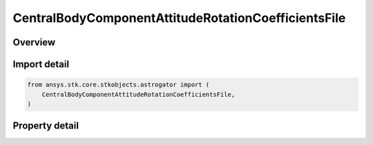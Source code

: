 CentralBodyComponentAttitudeRotationCoefficientsFile
====================================================

.. py:class:: ansys.stk.core.stkobjects.astrogator.CentralBodyComponentAttitudeRotationCoefficientsFile

   Bases: :py:class:`~ansys.stk.core.stkobjects.astrogator.ICentralBodyComponentAttitude`

   Central Body Attitude - Rotation Coefficients File.

.. py:currentmodule:: CentralBodyComponentAttitudeRotationCoefficientsFile

Overview
--------

.. tab-set::

    .. tab-item:: Properties

        .. list-table::
            :header-rows: 0
            :widths: auto

            * - :py:attr:`~ansys.stk.core.stkobjects.astrogator.CentralBodyComponentAttitudeRotationCoefficientsFile.filename`
              - Get or set the name of the rotation coefficients file.



Import detail
-------------

.. code-block:: python

    from ansys.stk.core.stkobjects.astrogator import (
        CentralBodyComponentAttitudeRotationCoefficientsFile,
    )


Property detail
---------------

.. py:property:: filename
    :canonical: ansys.stk.core.stkobjects.astrogator.CentralBodyComponentAttitudeRotationCoefficientsFile.filename
    :type: str

    Get or set the name of the rotation coefficients file.


